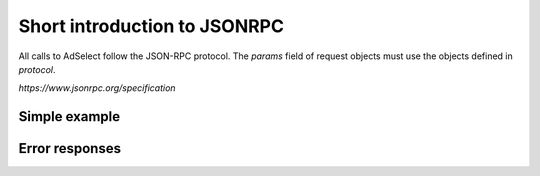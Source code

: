 Short introduction to JSONRPC
=============================

All calls to AdSelect follow the JSON-RPC protocol. The `params` field of request objects must use the objects defined in `protocol`.

`https://www.jsonrpc.org/specification`

Simple example
^^^^^^^^^^^^^^

.. http:post:: /

    **Simple request**:

    .. sourcecode:: http

        POST / HTTP/1.1
        Host: example.com
        Content-Type: application/json

        {
            "jsonrpc": "2.0",
            "method": "method_name",
            "id": 2,
            "params": {}
        }

    **Simple success response**:

    .. sourcecode:: http

        HTTP/1.1 200 OK
        Content-Type: application/json

        {
            "jsonrpc": "2.0",
            "result": "ok",
            "id": 2
        }

    :resheader Content-Type: application/json
    :statuscode 200: No error or JSON-RPC error

.. _json-rpc-errors:

Error responses
^^^^^^^^^^^^^^^
.. http:post:: /

    **Invalid JSON**:

    Invalid JSON was received by the server.
    An error occurred on the server while parsing the JSON text.

    .. sourcecode:: http

        HTTP/1.1 200 OK
        Content-Type: application/json

        {
         "jsonrpc": "2.0",
         "error": {
                   "code": -32700,
                   "message": "Parse error"
                   },
         "id": null
        }

    :resheader Content-Type: application/json
    :statuscode 200: No error or JSON-RPC error

    **Invalid request**

    The JSON sent is not a valid Request object.

    .. sourcecode:: http

        HTTP/1.1 200 OK
        Content-Type: application/json

        {
         "jsonrpc": "2.0",
         "error": {
                   "code": -32600,
                   "message": "Invalid Request"
                   },
         "id": null
        }

    :resheader Content-Type: application/json
    :statuscode 200: No error or JSON-RPC error

    **Method not found**

    The method does not exist / is not available.

    .. sourcecode:: http

        HTTP/1.1 200 OK
        Content-Type: application/json

        {
         "jsonrpc": "2.0",
         "error": {
                   "code": -32601,
                   "message": "Method not found"
                   },
         "id": null
        }

    :resheader Content-Type: application/json
    :statuscode 200: No error or JSON-RPC error

    **Invalid method parameter(s)**

    Invalid method parameter(s).

    .. sourcecode:: http

        HTTP/1.1 200 OK
        Content-Type: application/json

        {
         "jsonrpc": "2.0",
         "error": {
                   "code": -32602,
                   "message": "Invalid params"
                   },
         "id": null
        }

    :resheader Content-Type: application/json
    :statuscode 200: No error or JSON-RPC error

    **Internal JSON-RPC error.**

    Internal JSON-RPC error.

    .. sourcecode:: http

        HTTP/1.1 200 OK
        Content-Type: application/json

        {
         "jsonrpc": "2.0",
         "error": {
                   "code": -32603,
                   "message": "Internal error"
                   },
         "id": null
        }

    :resheader Content-Type: application/json
    :statuscode 200: No error or JSON-RPC error
